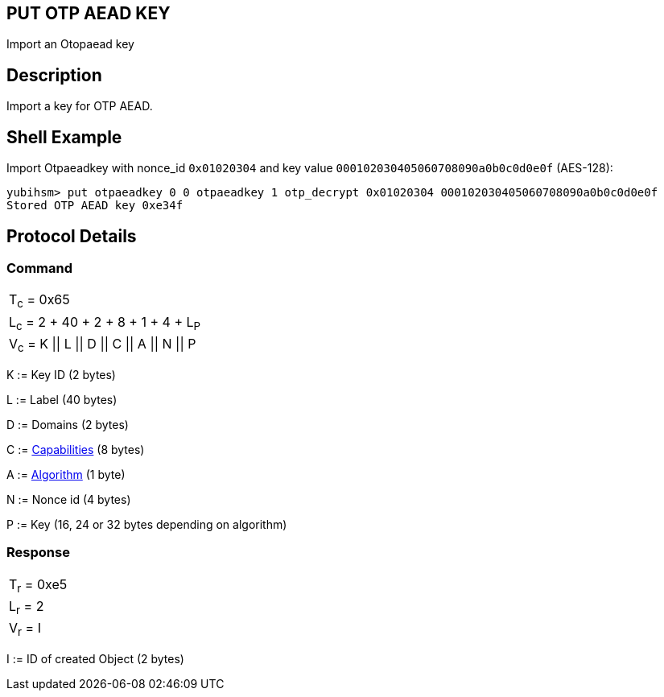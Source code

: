 == PUT OTP AEAD KEY

Import an Otopaead key

== Description

Import a key for OTP AEAD.

== Shell Example

Import Otpaeadkey with nonce_id `0x01020304` and key value
`000102030405060708090a0b0c0d0e0f` (AES-128):

  yubihsm> put otpaeadkey 0 0 otpaeadkey 1 otp_decrypt 0x01020304 000102030405060708090a0b0c0d0e0f
  Stored OTP AEAD key 0xe34f

== Protocol Details

=== Command

|===============
|T~c~ = 0x65
|L~c~ = 2 + 40 + 2 + 8 + 1 + 4 + L~P~
|V~c~ = K \|\| L \|\| D \|\| C \|\| A \|\| N \|\| P
|===============

K := Key ID (2 bytes)

L := Label (40 bytes)

D := Domains (2 bytes)

C := link:../Concepts/Capability.adoc[Capabilities] (8 bytes)

A := link:../Concepts/Algorithms.adoc[Algorithm] (1 byte)

N := Nonce id (4 bytes)

P := Key (16, 24 or 32 bytes depending on algorithm)

=== Response

|===========
|T~r~ = 0xe5
|L~r~ = 2
|V~r~ = I
|===========

I := ID of created Object (2 bytes)
